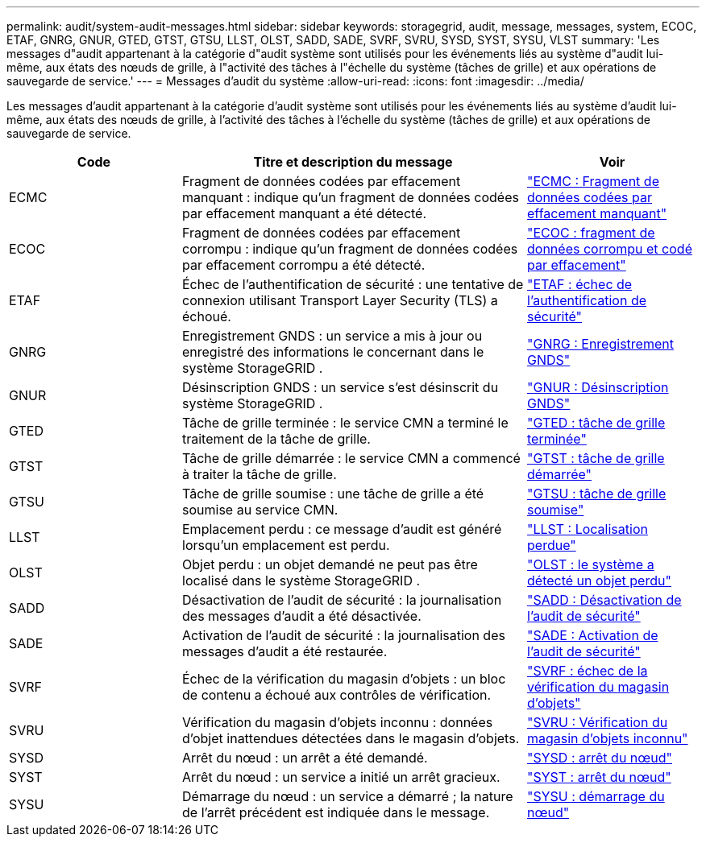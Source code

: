---
permalink: audit/system-audit-messages.html 
sidebar: sidebar 
keywords: storagegrid, audit, message, messages, system, ECOC, ETAF, GNRG, GNUR, GTED, GTST, GTSU, LLST, OLST, SADD, SADE, SVRF, SVRU, SYSD, SYST, SYSU, VLST 
summary: 'Les messages d"audit appartenant à la catégorie d"audit système sont utilisés pour les événements liés au système d"audit lui-même, aux états des nœuds de grille, à l"activité des tâches à l"échelle du système (tâches de grille) et aux opérations de sauvegarde de service.' 
---
= Messages d'audit du système
:allow-uri-read: 
:icons: font
:imagesdir: ../media/


[role="lead"]
Les messages d'audit appartenant à la catégorie d'audit système sont utilisés pour les événements liés au système d'audit lui-même, aux états des nœuds de grille, à l'activité des tâches à l'échelle du système (tâches de grille) et aux opérations de sauvegarde de service.

[cols="1a,2a,1a"]
|===
| Code | Titre et description du message | Voir 


 a| 
ECMC
 a| 
Fragment de données codées par effacement manquant : indique qu'un fragment de données codées par effacement manquant a été détecté.
 a| 
link:ecmc-missing-erasure-coded-data-fragment.html["ECMC : Fragment de données codées par effacement manquant"]



 a| 
ECOC
 a| 
Fragment de données codées par effacement corrompu : indique qu'un fragment de données codées par effacement corrompu a été détecté.
 a| 
link:ecoc-corrupt-erasure-coded-data-fragment.html["ECOC : fragment de données corrompu et codé par effacement"]



 a| 
ETAF
 a| 
Échec de l'authentification de sécurité : une tentative de connexion utilisant Transport Layer Security (TLS) a échoué.
 a| 
link:etaf-security-authentication-failed.html["ETAF : échec de l'authentification de sécurité"]



 a| 
GNRG
 a| 
Enregistrement GNDS : un service a mis à jour ou enregistré des informations le concernant dans le système StorageGRID .
 a| 
link:gnrg-gnds-registration.html["GNRG : Enregistrement GNDS"]



 a| 
GNUR
 a| 
Désinscription GNDS : un service s'est désinscrit du système StorageGRID .
 a| 
link:gnur-gnds-unregistration.html["GNUR : Désinscription GNDS"]



 a| 
GTED
 a| 
Tâche de grille terminée : le service CMN a terminé le traitement de la tâche de grille.
 a| 
link:gted-grid-task-ended.html["GTED : tâche de grille terminée"]



 a| 
GTST
 a| 
Tâche de grille démarrée : le service CMN a commencé à traiter la tâche de grille.
 a| 
link:gtst-grid-task-started.html["GTST : tâche de grille démarrée"]



 a| 
GTSU
 a| 
Tâche de grille soumise : une tâche de grille a été soumise au service CMN.
 a| 
link:gtsu-grid-task-submitted.html["GTSU : tâche de grille soumise"]



 a| 
LLST
 a| 
Emplacement perdu : ce message d'audit est généré lorsqu'un emplacement est perdu.
 a| 
link:llst-location-lost.html["LLST : Localisation perdue"]



 a| 
OLST
 a| 
Objet perdu : un objet demandé ne peut pas être localisé dans le système StorageGRID .
 a| 
link:olst-system-detected-lost-object.html["OLST : le système a détecté un objet perdu"]



 a| 
SADD
 a| 
Désactivation de l'audit de sécurité : la journalisation des messages d'audit a été désactivée.
 a| 
link:sadd-security-audit-disable.html["SADD : Désactivation de l'audit de sécurité"]



 a| 
SADE
 a| 
Activation de l'audit de sécurité : la journalisation des messages d'audit a été restaurée.
 a| 
link:sade-security-audit-enable.html["SADE : Activation de l'audit de sécurité"]



 a| 
SVRF
 a| 
Échec de la vérification du magasin d'objets : un bloc de contenu a échoué aux contrôles de vérification.
 a| 
link:svrf-object-store-verify-fail.html["SVRF : échec de la vérification du magasin d'objets"]



 a| 
SVRU
 a| 
Vérification du magasin d'objets inconnu : données d'objet inattendues détectées dans le magasin d'objets.
 a| 
link:svru-object-store-verify-unknown.html["SVRU : Vérification du magasin d'objets inconnu"]



 a| 
SYSD
 a| 
Arrêt du nœud : un arrêt a été demandé.
 a| 
link:sysd-node-stop.html["SYSD : arrêt du nœud"]



 a| 
SYST
 a| 
Arrêt du nœud : un service a initié un arrêt gracieux.
 a| 
link:syst-node-stopping.html["SYST : arrêt du nœud"]



 a| 
SYSU
 a| 
Démarrage du nœud : un service a démarré ; la nature de l'arrêt précédent est indiquée dans le message.
 a| 
link:sysu-node-start.html["SYSU : démarrage du nœud"]

|===